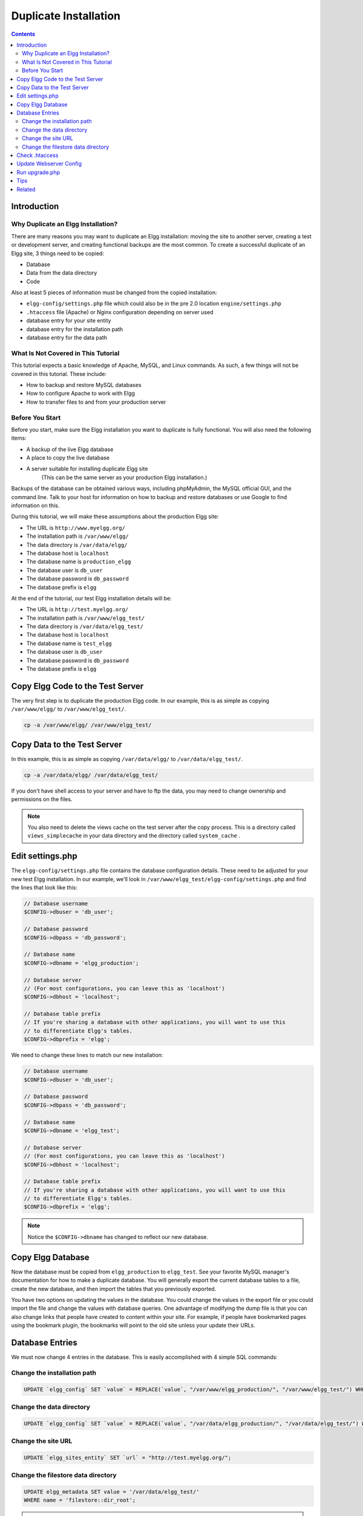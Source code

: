 Duplicate Installation
######################

.. contents:: Contents
   :local:
   :depth: 2

Introduction
============

Why Duplicate an Elgg Installation?
-----------------------------------

There are many reasons you may want to duplicate an Elgg installation: moving the site to another server, creating a test or development server, and creating functional backups are the most common. To create a successful duplicate of an Elgg site, 3 things need to be copied:

- Database
- Data from the data directory
- Code

Also at least 5 pieces of information must be changed from the copied installation:

- ``elgg-config/settings.php`` file which could also be in the pre 2.0 location ``engine/settings.php``
- ``.htaccess`` file (Apache) or Nginx configuration depending on server used
- database entry for your site entity
- database entry for the installation path
- database entry for the data path

What Is Not Covered in This Tutorial
------------------------------------

This tutorial expects a basic knowledge of Apache, MySQL, and Linux commands. As such, a few things will not be covered in this tutorial. These include:

- How to backup and restore MySQL databases
- How to configure Apache to work with Elgg
- How to transfer files to and from your production server

Before You Start
----------------

Before you start, make sure the Elgg installation you want to duplicate is fully functional. You will also need the following items:

- A backup of the live Elgg database
- A place to copy the live database
- A server suitable for installing duplicate Elgg site  
   (This can be the same server as your production Elgg installation.)

Backups of the database can be obtained various ways, including phpMyAdmin, the MySQL official GUI, and the command line. Talk to your host for information on how to backup and restore databases or use Google to find information on this.

During this tutorial, we will make these assumptions about the production Elgg site:

- The URL is ``http://www.myelgg.org/``
- The installation path is ``/var/www/elgg/``
- The data directory is ``/var/data/elgg/``
- The database host is ``localhost``
- The database name is ``production_elgg``
- The database user is ``db_user``
- The database password is ``db_password``
- The database prefix is ``elgg``

At the end of the tutorial, our test Elgg installation details will be:

- The URL is ``http://test.myelgg.org/``
- The installation path is ``/var/www/elgg_test/``
- The data directory is ``/var/data/elgg_test/``
- The database host is ``localhost``
- The database name is ``test_elgg``
- The database user is ``db_user``
- The database password is ``db_password``
- The database prefix is ``elgg``

Copy Elgg Code to the Test Server
=================================

The very first step is to duplicate the production Elgg code. In our example, this is as simple as copying ``/var/www/elgg/`` to ``/var/www/elgg_test/``.

.. code::
   
   cp -a /var/www/elgg/ /var/www/elgg_test/

Copy Data to the Test Server
============================

In this example, this is as simple as copying ``/var/data/elgg/`` to ``/var/data/elgg_test/``.

.. code::
   
   cp -a /var/data/elgg/ /var/data/elgg_test/

If you don't have shell access to your server and have to ftp the data, you may need to change ownership and permissions on the files.

.. note::
   
   You also need to delete the views cache on the test server after the copy process. This is a directory called ``views_simplecache`` in your data directory and the directory called ``system_cache`` .

Edit settings.php
=================

The ``elgg-config/settings.php`` file contains the database configuration details. These need to be adjusted for your new test Elgg installation. In our example, we'll look in ``/var/www/elgg_test/elgg-config/settings.php`` and find the lines that look like this:

.. code:: php
   
   // Database username
   $CONFIG->dbuser = 'db_user';
   
   // Database password
   $CONFIG->dbpass = 'db_password';
   
   // Database name
   $CONFIG->dbname = 'elgg_production';
 
   // Database server
   // (For most configurations, you can leave this as 'localhost')
   $CONFIG->dbhost = 'localhost';
   
   // Database table prefix
   // If you're sharing a database with other applications, you will want to use this
   // to differentiate Elgg's tables.
   $CONFIG->dbprefix = 'elgg';
   
We need to change these lines to match our new installation:

.. code:: php
   
   // Database username
   $CONFIG->dbuser = 'db_user';
   
   // Database password
   $CONFIG->dbpass = 'db_password';
   
   // Database name
   $CONFIG->dbname = 'elgg_test';
   
   // Database server
   // (For most configurations, you can leave this as 'localhost')
   $CONFIG->dbhost = 'localhost';
   
   // Database table prefix
   // If you're sharing a database with other applications, you will want to use this
   // to differentiate Elgg's tables.
   $CONFIG->dbprefix = 'elgg';

.. note::

   Notice the ``$CONFIG->dbname`` has changed to reflect our new database.

Copy Elgg Database
==================

Now the database must be copied from ``elgg_production`` to ``elgg_test``. See your favorite MySQL manager's documentation for how to make a duplicate database. You will generally export the current database tables to a file, create the new database, and then import the tables that you previously exported.

You have two options on updating the values in the database. You could change the values in the export file or you could import the file and change the values with database queries. One advantage of modifying the dump file is that you can also change links that people have created to content within your site. For example, if people have bookmarked pages using the bookmark plugin, the bookmarks will point to the old site unless your update their URLs.

Database Entries
================

We must now change 4 entries in the database. This is easily accomplished with 4 simple SQL commands:

Change the installation path
----------------------------

.. code:: sql

   UPDATE `elgg_config` SET `value` = REPLACE(`value`, "/var/www/elgg_production/", "/var/www/elgg_test/") WHERE `name` = "path";

Change the data directory
-------------------------

.. code:: sql

   UPDATE `elgg_config` SET `value` = REPLACE(`value`, "/var/data/elgg_production/", "/var/data/elgg_test/") WHERE `name` = "dataroot";

Change the site URL
-------------------

.. code:: sql

   UPDATE `elgg_sites_entity` SET `url` = "http://test.myelgg.org/";

Change the filestore data directory
-----------------------------------

.. code:: sql

   UPDATE elgg_metadata SET value = '/var/data/elgg_test/' 
   WHERE name = 'filestore::dir_root';

.. warning::

   Only change the first path above!!

.. warning::

   If you have a plugin that uses custom filestores (contains an ``ElggFile::setFilestore`` method call or sets metadata with names like ``filestore::*``), then query above may not be safe (it overwrites *all* filesystem ``dir_root`` locations). Please seek guidance via the Elgg community.

Check .htaccess
===============

If you have made changes to .htaccess that modify any paths, make sure you update them in the test installation.

Update Webserver Config
=======================

For this example, you must edit the Apache config to enable a subdomain with a document root of ``/var/www/elgg_test/``. If you plan to install into a subdirectory of your document root, this step is unnecessary.

If you're using Nginx, you need to update server config to match new paths based on ``install/config/nginx.dist``.

Run upgrade.php
===============

To regenerate cached data, make sure to run ``http://test.myelgg.org/upgrade.php``

Tips
====

It is a good idea to keep a test server around to experiment with installing new mods and doing development work. If you automate restorations to the ``elgg_test`` database, changing the ``$CONFIG`` values and adding the follow lines to the end of the ``elgg_test/elgg-config/settings.php`` file will allow seamless re-writing of the MySQL database entries.

.. code:: php

   $con = mysql_connect($CONFIG->dbhost, $CONFIG->dbuser, $CONFIG->dbpass);
   mysql_select_db($CONFIG->dbname, $con);
   
   $sql = "UPDATE {$CONFIG->dbprefix}config
      SET value = REPLACE(`value`, "/var/www/elgg_production/", "/var/www/elgg_test/")
      WHERE name = 'path'";
   mysql_query($sql);
   print mysql_error();
   
   $sql = "UPDATE {$CONFIG->dbprefix}config 
      SET value = REPLACE(`value`, "/var/data/elgg_production/", "/var/data/elgg_test/")
      WHERE name = 'dataroot'";
   mysql_query($sql);
   print mysql_error();
   
   $sql = "UPDATE {$CONFIG->dbprefix}sites_entity
      SET url = 'http://test.myelgg.org/'";
   mysql_query($sql);
   
   $sql = "UPDATE {$CONFIG->dbprefix}metadata
     SET value = '/var/data/elgg_test/' 
     WHERE name = 'filestore::dir_root';
   mysql_query($sql);
   
   print mysql_error();

Related
=======

.. seealso::

   :doc:`backup-restore`